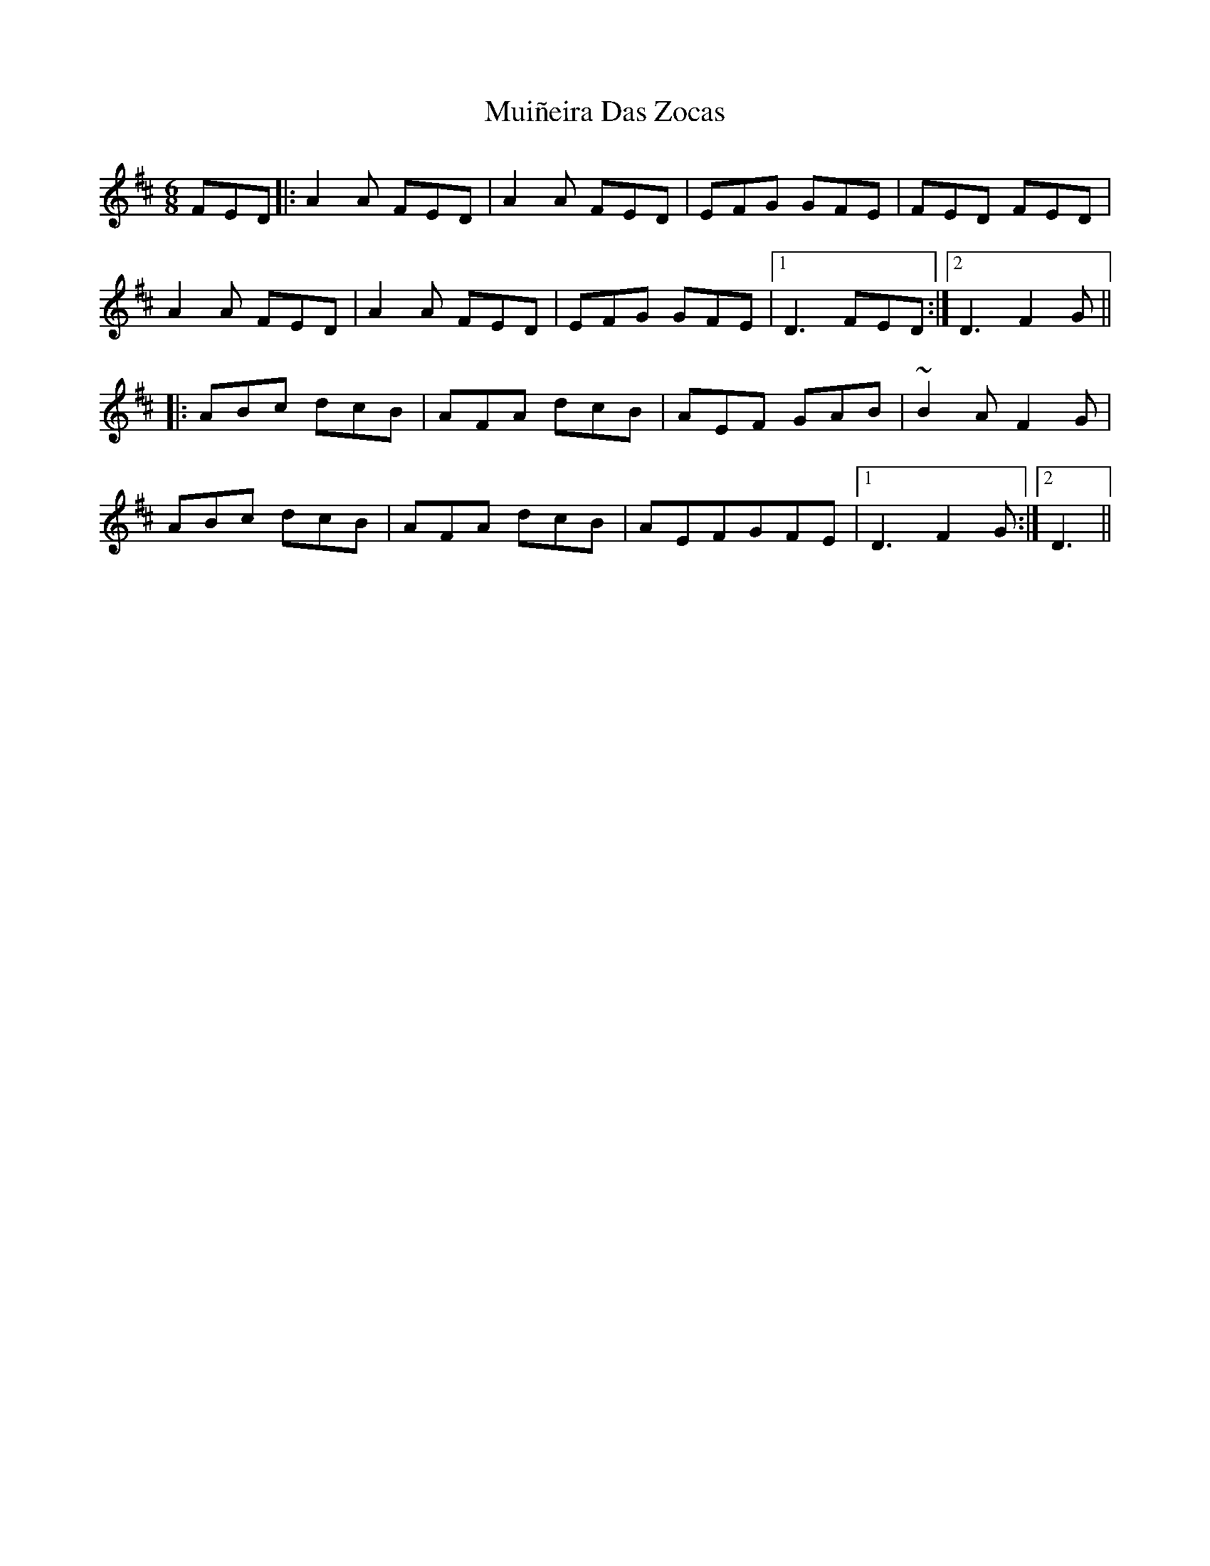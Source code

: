 X: 28342
T: Muiñeira Das Zocas
R: jig
M: 6/8
K: Dmajor
FED|:A2A FED|A2A FED|EFG GFE|FED FED|
A2A FED|A2A FED|EFG GFE|1 D3 FED:|2 D3 F2G||
|:ABc dcB|AFA dcB|AEF GAB|~B2A F2G|
ABc dcB|AFA dcB|AEFGFE|1 D3 F2G:|2 D3||

